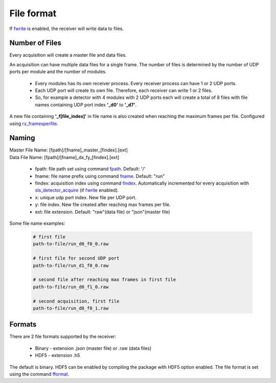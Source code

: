 File format
================================

If `fwrite <commandline.html#term-fwrite-0-1>`_ is enabled, the receiver will write data to files. 

Number of Files
----------------

Every acquisition will create a master file and data files. 

An acquisition can have multiple data files for a single frame. The number of files is determined by the number of UDP ports per module and the number of modules.

    * Every modules has its own receiver process. Every receiver process can have 1 or 2 UDP ports.
    * Each UDP port will create its own file. Therefore, each receiver can write 1 or 2 files.
    * So, for example a detector with 4 modules with 2 UDP ports each will create a total of 8 files with file names containing UDP port index **'_d0'** to **'_d7'**.

A new file containing **'_f[file_index]'** in file name is also created when reaching the maximum frames per file. Configured using `rx_framesperfile <commandline.html#term-rx_framesperfile-n_frames>`_.

.. _file name format:

Naming
-------
| Master File Name: [fpath]/[fname]_master_[findex].[ext]


| Data File Name: [fpath]/[fname]_dx_fy_[findex].[ext] 

   * fpath: file path set using command `fpath <commandline.html#term-fpath-path>`_. Default: '/'
   * fname: file name prefix using command `fname <commandline.html#term-fname-name>`_. Default: "run"
   * findex: acquisition index using command `findex <commandline.html#term-findex-n_value>`_. Automatically incremented for every acquisition with `sls_detector_acquire <commandline.html#term-acquire>`_ (if `fwrite <commandline.html#term-fwrite-0-1>`_ enabled).
   * x: unique udp port index. New file per UDP port.
   * y: file index. New file created after reaching max frames per file.
   * ext: file extension. Default: "raw"(data file) or "json"(master file)


Some file name examples:

    .. code-block:: bash

        # first file
        path-to-file/run_d0_f0_0.raw

        # first file for second UDP port
        path-to-file/run_d1_f0_0.raw

        # second file after reaching max frames in first file
        path-to-file/run_d0_f1_0.raw
        
        # second acquisition, first file
        path-to-file/run_d0_f0_1.raw


Formats
--------

There are 2 file formats supported by the receiver:

    * Binary - extension .json (master file) or .raw (data files)
    * HDF5 - extension .h5

The default is binary. HDF5 can be enabled by compiling the package with HDF5 option enabled. The file format is set using the command `fformat <commandline.html#term-fformat-binary-hdf5>`_.

